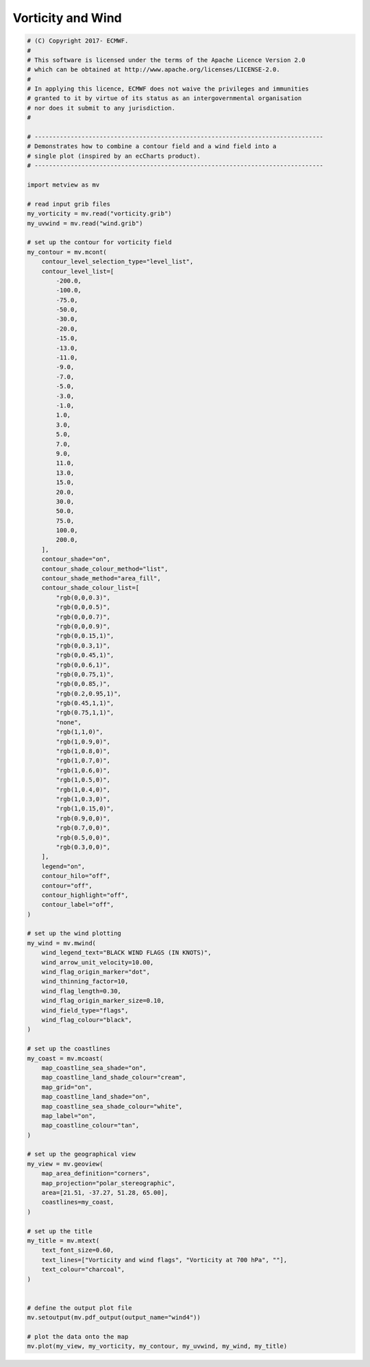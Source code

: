 .. only:: html

    .. note::
        :class: sphx-glr-download-link-note

        Click :ref:`here <sphx_glr_download_auto_examples_wind4.py>`     to download the full example code
    .. rst-class:: sphx-glr-example-title

    .. _sphx_glr_auto_examples_wind4.py:


Vorticity and Wind
==============================================



.. image:: /auto_examples/images/sphx_glr_wind4_001.png
    :alt: wind4
    :class: sphx-glr-single-img






.. code-block:: default


    # (C) Copyright 2017- ECMWF.
    #
    # This software is licensed under the terms of the Apache Licence Version 2.0
    # which can be obtained at http://www.apache.org/licenses/LICENSE-2.0.
    #
    # In applying this licence, ECMWF does not waive the privileges and immunities
    # granted to it by virtue of its status as an intergovernmental organisation
    # nor does it submit to any jurisdiction.
    #

    # --------------------------------------------------------------------------------
    # Demonstrates how to combine a contour field and a wind field into a
    # single plot (inspired by an ecCharts product).
    # --------------------------------------------------------------------------------

    import metview as mv

    # read input grib files
    my_vorticity = mv.read("vorticity.grib")
    my_uvwind = mv.read("wind.grib")

    # set up the contour for vorticity field
    my_contour = mv.mcont(
        contour_level_selection_type="level_list",
        contour_level_list=[
            -200.0,
            -100.0,
            -75.0,
            -50.0,
            -30.0,
            -20.0,
            -15.0,
            -13.0,
            -11.0,
            -9.0,
            -7.0,
            -5.0,
            -3.0,
            -1.0,
            1.0,
            3.0,
            5.0,
            7.0,
            9.0,
            11.0,
            13.0,
            15.0,
            20.0,
            30.0,
            50.0,
            75.0,
            100.0,
            200.0,
        ],
        contour_shade="on",
        contour_shade_colour_method="list",
        contour_shade_method="area_fill",
        contour_shade_colour_list=[
            "rgb(0,0,0.3)",
            "rgb(0,0,0.5)",
            "rgb(0,0,0.7)",
            "rgb(0,0,0.9)",
            "rgb(0,0.15,1)",
            "rgb(0,0.3,1)",
            "rgb(0,0.45,1)",
            "rgb(0,0.6,1)",
            "rgb(0,0.75,1)",
            "rgb(0,0.85,)",
            "rgb(0.2,0.95,1)",
            "rgb(0.45,1,1)",
            "rgb(0.75,1,1)",
            "none",
            "rgb(1,1,0)",
            "rgb(1,0.9,0)",
            "rgb(1,0.8,0)",
            "rgb(1,0.7,0)",
            "rgb(1,0.6,0)",
            "rgb(1,0.5,0)",
            "rgb(1,0.4,0)",
            "rgb(1,0.3,0)",
            "rgb(1,0.15,0)",
            "rgb(0.9,0,0)",
            "rgb(0.7,0,0)",
            "rgb(0.5,0,0)",
            "rgb(0.3,0,0)",
        ],
        legend="on",
        contour_hilo="off",
        contour="off",
        contour_highlight="off",
        contour_label="off",
    )

    # set up the wind plotting
    my_wind = mv.mwind(
        wind_legend_text="BLACK WIND FLAGS (IN KNOTS)",
        wind_arrow_unit_velocity=10.00,
        wind_flag_origin_marker="dot",
        wind_thinning_factor=10,
        wind_flag_length=0.30,
        wind_flag_origin_marker_size=0.10,
        wind_field_type="flags",
        wind_flag_colour="black",
    )

    # set up the coastlines
    my_coast = mv.mcoast(
        map_coastline_sea_shade="on",
        map_coastline_land_shade_colour="cream",
        map_grid="on",
        map_coastline_land_shade="on",
        map_coastline_sea_shade_colour="white",
        map_label="on",
        map_coastline_colour="tan",
    )

    # set up the geographical view
    my_view = mv.geoview(
        map_area_definition="corners",
        map_projection="polar_stereographic",
        area=[21.51, -37.27, 51.28, 65.00],
        coastlines=my_coast,
    )

    # set up the title
    my_title = mv.mtext(
        text_font_size=0.60,
        text_lines=["Vorticity and wind flags", "Vorticity at 700 hPa", ""],
        text_colour="charcoal",
    )


    # define the output plot file
    mv.setoutput(mv.pdf_output(output_name="wind4"))

    # plot the data onto the map
    mv.plot(my_view, my_vorticity, my_contour, my_uvwind, my_wind, my_title)


.. _sphx_glr_download_auto_examples_wind4.py:


.. only :: html

 .. container:: sphx-glr-footer
    :class: sphx-glr-footer-example



  .. container:: sphx-glr-download sphx-glr-download-python

     :download:`Download Python source code: wind4.py <wind4.py>`



  .. container:: sphx-glr-download sphx-glr-download-jupyter

     :download:`Download Jupyter notebook: wind4.ipynb <wind4.ipynb>`


.. only:: html

 .. rst-class:: sphx-glr-signature

    `Gallery generated by Sphinx-Gallery <https://sphinx-gallery.github.io>`_
